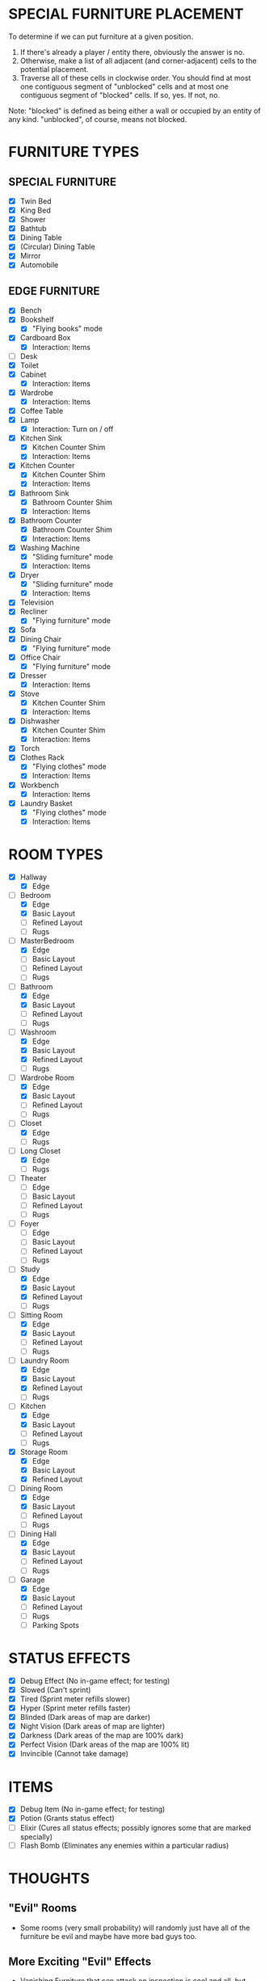 
* SPECIAL FURNITURE PLACEMENT
  To determine if we can put furniture at a given position.

  1. If there's already a player / entity there, obviously the answer
     is no.
  2. Otherwise, make a list of all adjacent (and corner-adjacent)
     cells to the potential placement.
  3. Traverse all of these cells in clockwise order. You should find
     at most one contiguous segment of "unblocked" cells and at most
     one contiguous segment of "blocked" cells. If so, yes. If not,
     no.

  Note: "blocked" is defined as being either a wall or occupied by an
  entity of any kind. "unblocked", of course, means not blocked.
* FURNITURE TYPES
** SPECIAL FURNITURE
   + [X] Twin Bed
   + [X] King Bed
   + [X] Shower
   + [X] Bathtub
   + [X] Dining Table
   + [X] (Circular) Dining Table
   + [X] Mirror
   + [X] Automobile
** EDGE FURNITURE
   + [X] Bench
   + [X] Bookshelf
     - [X] "Flying books" mode
   + [X] Cardboard Box
     - [X] Interaction: Items
   + [ ] Desk
   + [X] Toilet
   + [X] Cabinet
     - [X] Interaction: Items
   + [X] Wardrobe
     - [X] Interaction: Items
   + [X] Coffee Table
   + [X] Lamp
     - [X] Interaction: Turn on / off
   + [X] Kitchen Sink
     - [X] Kitchen Counter Shim
     - [X] Interaction: Items
   + [X] Kitchen Counter
     - [X] Kitchen Counter Shim
     - [X] Interaction: Items
   + [X] Bathroom Sink
     - [X] Bathroom Counter Shim
     - [X] Interaction: Items
   + [X] Bathroom Counter
     - [X] Bathroom Counter Shim
     - [X] Interaction: Items
   + [X] Washing Machine
     - [X] "Sliding furniture" mode
     - [X] Interaction: Items
   + [X] Dryer
     - [X] "Sliding furniture" mode
     - [X] Interaction: Items
   + [X] Television
   + [X] Recliner
     - [X] "Flying furniture" mode
   + [X] Sofa
   + [X] Dining Chair
     - [X] "Flying furniture" mode
   + [X] Office Chair
     - [X] "Flying furniture" mode
   + [X] Dresser
     - [X] Interaction: Items
   + [X] Stove
     - [X] Kitchen Counter Shim
     - [X] Interaction: Items
   + [X] Dishwasher
     - [X] Kitchen Counter Shim
     - [X] Interaction: Items
   + [X] Torch
   + [X] Clothes Rack
     - [X] "Flying clothes" mode
     - [X] Interaction: Items
   + [X] Workbench
     - [X] Interaction: Items
   + [X] Laundry Basket
     - [X] "Flying clothes" mode
     - [X] Interaction: Items
* ROOM TYPES
  + [X] Hallway
    + [X] Edge
  + [-] Bedroom
    + [X] Edge
    + [X] Basic Layout
    + [ ] Refined Layout
    + [ ] Rugs
  + [-] MasterBedroom
    + [X] Edge
    + [ ] Basic Layout
    + [ ] Refined Layout
    + [ ] Rugs
  + [-] Bathroom
    + [X] Edge
    + [X] Basic Layout
    + [ ] Refined Layout
    + [ ] Rugs
  + [-] Washroom
    + [X] Edge
    + [X] Basic Layout
    + [X] Refined Layout
    + [ ] Rugs
  + [-] Wardrobe Room
    + [X] Edge
    + [X] Basic Layout
    + [ ] Refined Layout
    + [ ] Rugs
  + [-] Closet
    + [X] Edge
    + [ ] Rugs
  + [-] Long Closet
    + [X] Edge
    + [ ] Rugs
  + [ ] Theater
    + [ ] Edge
    + [ ] Basic Layout
    + [ ] Refined Layout
    + [ ] Rugs
  + [ ] Foyer
    + [ ] Edge
    + [ ] Basic Layout
    + [ ] Refined Layout
    + [ ] Rugs
  + [-] Study
    + [X] Edge
    + [X] Basic Layout
    + [X] Refined Layout
    + [ ] Rugs
  + [-] Sitting Room
    + [X] Edge
    + [X] Basic Layout
    + [ ] Refined Layout
    + [ ] Rugs
  + [-] Laundry Room
    + [X] Edge
    + [X] Basic Layout
    + [X] Refined Layout
    + [ ] Rugs
  + [-] Kitchen
    + [X] Edge
    + [X] Basic Layout
    + [ ] Refined Layout
    + [ ] Rugs
  + [X] Storage Room
    + [X] Edge
    + [X] Basic Layout
    + [X] Refined Layout
  + [-] Dining Room
    + [X] Edge
    + [X] Basic Layout
    + [ ] Refined Layout
    + [ ] Rugs
  + [-] Dining Hall
    + [X] Edge
    + [X] Basic Layout
    + [ ] Refined Layout
    + [ ] Rugs
  + [-] Garage
    + [X] Edge
    + [X] Basic Layout
    + [ ] Refined Layout
    + [ ] Rugs
    + [ ] Parking Spots
* STATUS EFFECTS
  + [X] Debug Effect (No in-game effect; for testing)
  + [X] Slowed (Can't sprint)
  + [X] Tired (Sprint meter refills slower)
  + [X] Hyper (Sprint meter refills faster)
  + [X] Blinded (Dark areas of map are darker)
  + [X] Night Vision (Dark areas of map are lighter)
  + [X] Darkness (Dark areas of the map are 100% dark)
  + [X] Perfect Vision (Dark areas of the map are 100% lit)
  + [X] Invincible (Cannot take damage)
* ITEMS
  + [X] Debug Item (No in-game effect; for testing)
  + [X] Potion (Grants status effect)
  + [ ] Elixir (Cures all status effects; possibly ignores some that
    are marked specially)
  + [ ] Flash Bomb (Eliminates any enemies within a particular radius)
* THOUGHTS
** "Evil" Rooms
   + Some rooms (very small probability) will randomly just have all
     of the furniture be evil and maybe have more bad guys too.
** More Exciting "Evil" Effects
   + Vanishing Furniture that can attack on inspection is cool and
     all, but some other stuff may be neat.
     - [X] Chairs that get up and throw themselves at you when you pass.
     - [X] Bookshelves that spawn books to fly at you.
     - [X] Fairies that emit light and "hide" in furniture.
     - [X] Washers and dryers fling themselves at you.
     - [X] Clothing Racks that have haunted clothes which chase you.
** DONE Shadow Players
  + Appears randomly several steps behind the player, mocks the
    player's movements at a relatively slow fixed rate in an attempt
    to catch up to them. Deals damage and disappears on contact, or
    after a certain amount of time.
** DONE Running into the Wall
   Minor bug with the player running. If holding the run button, the
   player continues to consume stamina even if facing a wall or other
   impassible object. Need to fix this.
** Stuff on Tabletops
   Surfaces like dining tables or dressers may be able to contain
   things. Generally for decoration purposes, but these things may
   also produce light.

   Possible "things" to be on surfaces
   + [ ] Torches
   + [ ] Lamps
   + [ ] Books
** The Leprechaun
   So not an actual enemy. Just a persistent background object that
   runs around to different rooms doing fun stuff when the player's
   viewport leaves the room.
   + Opening and closing all boxes in the room
   + Filling or emptying all laundry baskets in the room
   + Flipping all chairs to face the opposite way
   + Flipping all chairs upside down
   + Changing the designs of the rugs
** DONE Coherence
   If matching counters or sinks are next to each other, consider
   having them change images to look like they're part of a larger
   piece.
   + Note: Probably not if they're vanishing though.
   + Done for kitchens / bathroom / washroom
** Visuals
   Some brief video animations to play on the television and
   (eventually) projector screen.
** DONE Book Behavior
   Flying books may want to run away from the flashlight too, like
   flying clothes. Not to a hiding place but... just away.
** Occupational Ghosts
   Ghosts that spawn (maybe as ambients, maybe next to furniture) in
   specific rooms.
   + A chef in kitchens who throws knives at you.
   + A butler in dining rooms / halls who throws something at you.
   + A maid in the wardrobe room or laundry room who throws something
     at you.
   + A lady of the house in the bedroom or wardrobe room who throws
     something at you.
** Black Cat
   No haunted house is complete without one. Ambient. Appears in the
   corner of the screen and wanders around. Relatively harmless and
   runs away from the player. If cornered may attack.
** Interactions
   In the spirit of streamlining things and making the game not
   constantly pause for dialogue, I want to minimize the number of
   times furniture will freeze the game when examining. I'll leave in
   the generic descriptions, as we might still use them later (with a
   different action button). But I'll be changing on_interact for lots
   of types of furniture.
   + [ ] Twin Bed
   + [ ] King Bed
   + [ ] Shower
   + [ ] Bathtub
   + [ ] Dining Table
   + [ ] (Circular) Dining Table
   + [ ] Mirror
   + [ ] Automobile
   + [ ] Bench
   + [ ] Bookshelf
   + [X] Cardboard Box
   + [ ] Toilet
   + [X] Cabinet
   + [X] Wardrobe
   + [ ] Coffee Table
   + [X] Lamp
   + [X] Kitchen Sink
   + [X] Kitchen Counter
   + [X] Bathroom Sink
   + [X] Bathroom Counter
   + [-] Washing Machine
     - [X] Items
     - [ ] ???
   + [-] Dryer
     - [X] Items
     - [ ] ???
   + [ ] Television
   + [ ] Recliner
   + [ ] Sofa
   + [ ] Dining Chair
   + [ ] Office Chair
   + [X] Dresser
   + [-] Stove
     - [X] Items
     - [ ] ???
   + [-] Dishwasher
     - [X] Items
     - [ ] ???
   + [X] Clothes Rack
   + [-] Workbench
     - [X] Items
     - [ ] ???
   + [-] Laundry Basket
     - [X] Items
     - [ ] ???
   TODO: We still need to do the tags fully. I'm just putting generic
   ones in there right now. I'll fill them out fully when there's more
   items to distinguish between.
** Resizeable Window
   TODO: Handle this correctly. At the moment, I just disabled
   resizing the window. I want the game to, I don't know, stretch,
   maybe? We'll see.
** Fade in on Fairies
   Fairies just kind of... pop up right now. Maybe have the light fade
   in. We can definitely to alpha-transparent light, as vanishing
   lamps do it already.
* DONE LIGHTING REVAMP
  1. [X] Disable the old lighting system
  2. [X] Individual nodes for different types of lighting
  3. [X] Torches to use new lighting
  4. [X] All other furniture to new lighting
  5. [X] Fairies to new lighting
  6. [X] The player to new lighting
  7. [X] Status effects on the new DarkBox
  8. [X] Remove all of the unused nodes
  9. [X] Remove old lighting functions
* LOCKS AND KEYS
** Plan
   1. [X] Update JSON format for locked doors
   2. [X] Move generator stages into a new folder
   3. [X] Move generator helper files into ~Generator/~ folder
   4. [X] Make the connection informal interface into an actual class
      - [X] Define the class
      - [X] Update existing stages to work with the class
      - [X] Update the minimap to work with the class
   5. [X] Locked door object (non-furniture ~StaticEntity~ with custom
      interaction)
   6. [ ] Locked door generator stage after properties generator
      - [ ] Define generator class
      - [ ] Find cut edges
      - [ ] Determine score using the various heuristics below
      - [ ] Weighted random selection to determine where to put the
        locks
      - [ ] Repeat the entire process for multiple locks (?)
      - [ ] Actualizing generator needs to actualize the locks
   7. [ ] Keys
      - [ ] Key inventory stat
      - [ ] Ability to unlock doors by interacting with them when you
        have a key
      - [ ] Animation for the unlocking step
      - [ ] Default behavior of locked door interaction is to show a
        generic message about keys
      - [ ] ~Collectible~ subclass for keys (with a flag for minimap
        interaction)
      - [ ] Corresponding animation for the ~Collectible~
      - [ ] If the minimap flag is set, the key should remove its icon
        from the minimap on collection
   8. [ ] Key generator stage after edge furniture generator
      - [ ] Define generator class
      - [ ] DFS or BFS to determine valid rooms in which to place keys
      - [ ] Attempt to place appropriate number of keys in compatible
        furniture
      - [ ] If placement fails, delete a lock and retry
      - [ ] Place the generated keys on the minimap in the appropriate
        places
** Lock Placement
  + [ ] Heuristics (minimum 1 point always)
    - [ ] +10 automatically
    - [ ] +20 for being a cut edge
    - [ ] +10 for being a closet edge (defined, here, as an edge which
      isolates a room from the rest of the mansion)
    - [ ] -30 for being a duplicate edge
